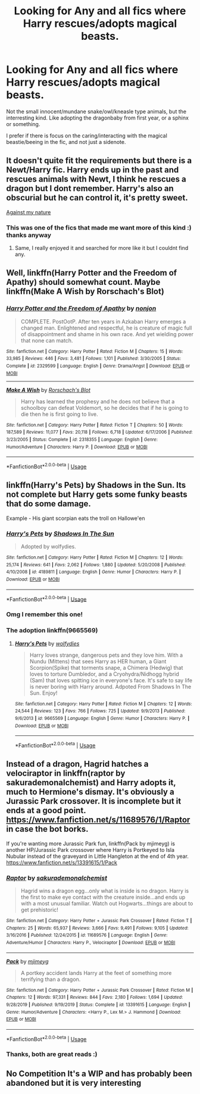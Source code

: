 #+TITLE: Looking for Any and all fics where Harry rescues/adopts magical beasts.

* Looking for Any and all fics where Harry rescues/adopts magical beasts.
:PROPERTIES:
:Author: luminphoenix
:Score: 24
:DateUnix: 1580012831.0
:DateShort: 2020-Jan-26
:FlairText: Request
:END:
Not the small innocent/mundane snake/owl/kneasle type animals, but the interresting kind. Like adopting the dragonbaby from first year, or a sphinx or something.

I prefer if there is focus on the caring/interacting with the magical beastie/beeing in the fic, and not just a sidenote.


** It doesn't quite fit the requirements but there is a Newt/Harry fic. Harry ends up in the past and rescues animals with Newt, I think he rescues a dragon but I dont remember. Harry's also an obscurial but he can control it, it's pretty sweet.

[[https://www.fanfiction.net/s/12296472/1/Against-My-Nature][Against my nature]]
:PROPERTIES:
:Author: BriannasNZ
:Score: 8
:DateUnix: 1580020643.0
:DateShort: 2020-Jan-26
:END:

*** This was one of the fics that made me want more of this kind :) thanks anyway
:PROPERTIES:
:Author: luminphoenix
:Score: 5
:DateUnix: 1580021037.0
:DateShort: 2020-Jan-26
:END:

**** Same, I really enjoyed it and searched for more like it but I couldnt find any.
:PROPERTIES:
:Author: BriannasNZ
:Score: 3
:DateUnix: 1580021138.0
:DateShort: 2020-Jan-26
:END:


** Well, linkffn(Harry Potter and the Freedom of Apathy) should somewhat count. Maybe linkffn(Make A Wish by Rorschach's Blot)
:PROPERTIES:
:Author: A2i9
:Score: 5
:DateUnix: 1580020976.0
:DateShort: 2020-Jan-26
:END:

*** [[https://www.fanfiction.net/s/2329599/1/][*/Harry Potter and the Freedom of Apathy/*]] by [[https://www.fanfiction.net/u/649528/nonjon][/nonjon/]]

#+begin_quote
  COMPLETE. PostOotP. After ten years in Azkaban Harry emerges a changed man. Enlightened and respectful, he is creature of magic full of disappointment and shame in his own race. And yet wielding power that none can match.
#+end_quote

^{/Site/:} ^{fanfiction.net} ^{*|*} ^{/Category/:} ^{Harry} ^{Potter} ^{*|*} ^{/Rated/:} ^{Fiction} ^{M} ^{*|*} ^{/Chapters/:} ^{15} ^{*|*} ^{/Words/:} ^{33,985} ^{*|*} ^{/Reviews/:} ^{446} ^{*|*} ^{/Favs/:} ^{3,481} ^{*|*} ^{/Follows/:} ^{1,101} ^{*|*} ^{/Published/:} ^{3/30/2005} ^{*|*} ^{/Status/:} ^{Complete} ^{*|*} ^{/id/:} ^{2329599} ^{*|*} ^{/Language/:} ^{English} ^{*|*} ^{/Genre/:} ^{Drama/Angst} ^{*|*} ^{/Download/:} ^{[[http://www.ff2ebook.com/old/ffn-bot/index.php?id=2329599&source=ff&filetype=epub][EPUB]]} ^{or} ^{[[http://www.ff2ebook.com/old/ffn-bot/index.php?id=2329599&source=ff&filetype=mobi][MOBI]]}

--------------

[[https://www.fanfiction.net/s/2318355/1/][*/Make A Wish/*]] by [[https://www.fanfiction.net/u/686093/Rorschach-s-Blot][/Rorschach's Blot/]]

#+begin_quote
  Harry has learned the prophesy and he does not believe that a schoolboy can defeat Voldemort, so he decides that if he is going to die then he is first going to live.
#+end_quote

^{/Site/:} ^{fanfiction.net} ^{*|*} ^{/Category/:} ^{Harry} ^{Potter} ^{*|*} ^{/Rated/:} ^{Fiction} ^{T} ^{*|*} ^{/Chapters/:} ^{50} ^{*|*} ^{/Words/:} ^{187,589} ^{*|*} ^{/Reviews/:} ^{11,077} ^{*|*} ^{/Favs/:} ^{20,118} ^{*|*} ^{/Follows/:} ^{6,718} ^{*|*} ^{/Updated/:} ^{6/17/2006} ^{*|*} ^{/Published/:} ^{3/23/2005} ^{*|*} ^{/Status/:} ^{Complete} ^{*|*} ^{/id/:} ^{2318355} ^{*|*} ^{/Language/:} ^{English} ^{*|*} ^{/Genre/:} ^{Humor/Adventure} ^{*|*} ^{/Characters/:} ^{Harry} ^{P.} ^{*|*} ^{/Download/:} ^{[[http://www.ff2ebook.com/old/ffn-bot/index.php?id=2318355&source=ff&filetype=epub][EPUB]]} ^{or} ^{[[http://www.ff2ebook.com/old/ffn-bot/index.php?id=2318355&source=ff&filetype=mobi][MOBI]]}

--------------

*FanfictionBot*^{2.0.0-beta} | [[https://github.com/tusing/reddit-ffn-bot/wiki/Usage][Usage]]
:PROPERTIES:
:Author: FanfictionBot
:Score: 3
:DateUnix: 1580020998.0
:DateShort: 2020-Jan-26
:END:


** linkffn(Harry's Pets) by Shadows in the Sun. Its not complete but Harry gets some funky beasts that do some damage.

Example - His giant scorpian eats the troll on Hallowe'en
:PROPERTIES:
:Author: jasoneill23
:Score: 5
:DateUnix: 1580026010.0
:DateShort: 2020-Jan-26
:END:

*** [[https://www.fanfiction.net/s/4189811/1/][*/Harry's Pets/*]] by [[https://www.fanfiction.net/u/1545604/Shadows-In-The-Sun][/Shadows In The Sun/]]

#+begin_quote
  Adopted by wolfydies.
#+end_quote

^{/Site/:} ^{fanfiction.net} ^{*|*} ^{/Category/:} ^{Harry} ^{Potter} ^{*|*} ^{/Rated/:} ^{Fiction} ^{M} ^{*|*} ^{/Chapters/:} ^{12} ^{*|*} ^{/Words/:} ^{25,174} ^{*|*} ^{/Reviews/:} ^{641} ^{*|*} ^{/Favs/:} ^{2,062} ^{*|*} ^{/Follows/:} ^{1,880} ^{*|*} ^{/Updated/:} ^{5/20/2008} ^{*|*} ^{/Published/:} ^{4/10/2008} ^{*|*} ^{/id/:} ^{4189811} ^{*|*} ^{/Language/:} ^{English} ^{*|*} ^{/Genre/:} ^{Humor} ^{*|*} ^{/Characters/:} ^{Harry} ^{P.} ^{*|*} ^{/Download/:} ^{[[http://www.ff2ebook.com/old/ffn-bot/index.php?id=4189811&source=ff&filetype=epub][EPUB]]} ^{or} ^{[[http://www.ff2ebook.com/old/ffn-bot/index.php?id=4189811&source=ff&filetype=mobi][MOBI]]}

--------------

*FanfictionBot*^{2.0.0-beta} | [[https://github.com/tusing/reddit-ffn-bot/wiki/Usage][Usage]]
:PROPERTIES:
:Author: FanfictionBot
:Score: 2
:DateUnix: 1580026027.0
:DateShort: 2020-Jan-26
:END:


*** Omg I remember this one!
:PROPERTIES:
:Author: LiriStorm
:Score: 1
:DateUnix: 1580034511.0
:DateShort: 2020-Jan-26
:END:


*** The adoption linkffn(9665569)
:PROPERTIES:
:Author: justjustin2300
:Score: 1
:DateUnix: 1580051387.0
:DateShort: 2020-Jan-26
:END:

**** [[https://www.fanfiction.net/s/9665569/1/][*/Harry's Pets/*]] by [[https://www.fanfiction.net/u/2863104/wolfydies][/wolfydies/]]

#+begin_quote
  Harry loves strange, dangerous pets and they love him. With a Nundu (Mittens) that sees Harry as HER human, a Giant Scorpion(Spike) that torments snape, a Chimera (Hedwig) that loves to torture Dumbledor, and a Cryohydra/Nidhogg hybrid (Sam) that loves spitting ice in everyone's face. It's safe to say life is never boring with Harry around. Adpoted From Shadows In The Sun. Enjoy!
#+end_quote

^{/Site/:} ^{fanfiction.net} ^{*|*} ^{/Category/:} ^{Harry} ^{Potter} ^{*|*} ^{/Rated/:} ^{Fiction} ^{M} ^{*|*} ^{/Chapters/:} ^{12} ^{*|*} ^{/Words/:} ^{24,544} ^{*|*} ^{/Reviews/:} ^{123} ^{*|*} ^{/Favs/:} ^{766} ^{*|*} ^{/Follows/:} ^{725} ^{*|*} ^{/Updated/:} ^{9/9/2013} ^{*|*} ^{/Published/:} ^{9/6/2013} ^{*|*} ^{/id/:} ^{9665569} ^{*|*} ^{/Language/:} ^{English} ^{*|*} ^{/Genre/:} ^{Humor} ^{*|*} ^{/Characters/:} ^{Harry} ^{P.} ^{*|*} ^{/Download/:} ^{[[http://www.ff2ebook.com/old/ffn-bot/index.php?id=9665569&source=ff&filetype=epub][EPUB]]} ^{or} ^{[[http://www.ff2ebook.com/old/ffn-bot/index.php?id=9665569&source=ff&filetype=mobi][MOBI]]}

--------------

*FanfictionBot*^{2.0.0-beta} | [[https://github.com/tusing/reddit-ffn-bot/wiki/Usage][Usage]]
:PROPERTIES:
:Author: FanfictionBot
:Score: 2
:DateUnix: 1580051413.0
:DateShort: 2020-Jan-26
:END:


** Instead of a dragon, Hagrid hatches a velociraptor in linkffn(raptor by sakurademonalchemist) and Harry adopts it, much to Hermione's dismay. It's obviously a Jurassic Park crossover. It is incomplete but it ends at a good point. [[https://www.fanfiction.net/s/11689576/1/Raptor]] in case the bot borks.

If you're wanting more Jurassic Park fun, linkffn(Pack by mjimeyg) is another HP/Jurassic Park crossover where Harry is Portkeyed to Isla Nubular instead of the graveyard in Little Hangleton at the end of 4th year. [[https://www.fanfiction.net/s/13391615/1/Pack]]
:PROPERTIES:
:Author: Freshenstein
:Score: 3
:DateUnix: 1580040834.0
:DateShort: 2020-Jan-26
:END:

*** [[https://www.fanfiction.net/s/11689576/1/][*/Raptor/*]] by [[https://www.fanfiction.net/u/912889/sakurademonalchemist][/sakurademonalchemist/]]

#+begin_quote
  Hagrid wins a dragon egg...only what is inside is no dragon. Harry is the first to make eye contact with the creature inside...and ends up with a most unusual familiar. Watch out Hogwarts...things are about to get prehistoric!
#+end_quote

^{/Site/:} ^{fanfiction.net} ^{*|*} ^{/Category/:} ^{Harry} ^{Potter} ^{+} ^{Jurassic} ^{Park} ^{Crossover} ^{*|*} ^{/Rated/:} ^{Fiction} ^{T} ^{*|*} ^{/Chapters/:} ^{25} ^{*|*} ^{/Words/:} ^{65,937} ^{*|*} ^{/Reviews/:} ^{3,666} ^{*|*} ^{/Favs/:} ^{9,491} ^{*|*} ^{/Follows/:} ^{9,105} ^{*|*} ^{/Updated/:} ^{3/16/2016} ^{*|*} ^{/Published/:} ^{12/24/2015} ^{*|*} ^{/id/:} ^{11689576} ^{*|*} ^{/Language/:} ^{English} ^{*|*} ^{/Genre/:} ^{Adventure/Humor} ^{*|*} ^{/Characters/:} ^{Harry} ^{P.,} ^{Velociraptor} ^{*|*} ^{/Download/:} ^{[[http://www.ff2ebook.com/old/ffn-bot/index.php?id=11689576&source=ff&filetype=epub][EPUB]]} ^{or} ^{[[http://www.ff2ebook.com/old/ffn-bot/index.php?id=11689576&source=ff&filetype=mobi][MOBI]]}

--------------

[[https://www.fanfiction.net/s/13391615/1/][*/Pack/*]] by [[https://www.fanfiction.net/u/1282867/mjimeyg][/mjimeyg/]]

#+begin_quote
  A portkey accident lands Harry at the feet of something more terrifying than a dragon.
#+end_quote

^{/Site/:} ^{fanfiction.net} ^{*|*} ^{/Category/:} ^{Harry} ^{Potter} ^{+} ^{Jurassic} ^{Park} ^{Crossover} ^{*|*} ^{/Rated/:} ^{Fiction} ^{M} ^{*|*} ^{/Chapters/:} ^{12} ^{*|*} ^{/Words/:} ^{97,331} ^{*|*} ^{/Reviews/:} ^{844} ^{*|*} ^{/Favs/:} ^{2,180} ^{*|*} ^{/Follows/:} ^{1,694} ^{*|*} ^{/Updated/:} ^{9/28/2019} ^{*|*} ^{/Published/:} ^{9/19/2019} ^{*|*} ^{/Status/:} ^{Complete} ^{*|*} ^{/id/:} ^{13391615} ^{*|*} ^{/Language/:} ^{English} ^{*|*} ^{/Genre/:} ^{Humor/Adventure} ^{*|*} ^{/Characters/:} ^{<Harry} ^{P.,} ^{Lex} ^{M.>} ^{J.} ^{Hammond} ^{*|*} ^{/Download/:} ^{[[http://www.ff2ebook.com/old/ffn-bot/index.php?id=13391615&source=ff&filetype=epub][EPUB]]} ^{or} ^{[[http://www.ff2ebook.com/old/ffn-bot/index.php?id=13391615&source=ff&filetype=mobi][MOBI]]}

--------------

*FanfictionBot*^{2.0.0-beta} | [[https://github.com/tusing/reddit-ffn-bot/wiki/Usage][Usage]]
:PROPERTIES:
:Author: FanfictionBot
:Score: 2
:DateUnix: 1580040860.0
:DateShort: 2020-Jan-26
:END:


*** Thanks, both are great reads :)
:PROPERTIES:
:Author: luminphoenix
:Score: 1
:DateUnix: 1580040975.0
:DateShort: 2020-Jan-26
:END:


** No Competition It's a WIP and has probably been abandoned but it is very interesting
:PROPERTIES:
:Author: Kingslayer629736
:Score: 1
:DateUnix: 1580189674.0
:DateShort: 2020-Jan-28
:END:

